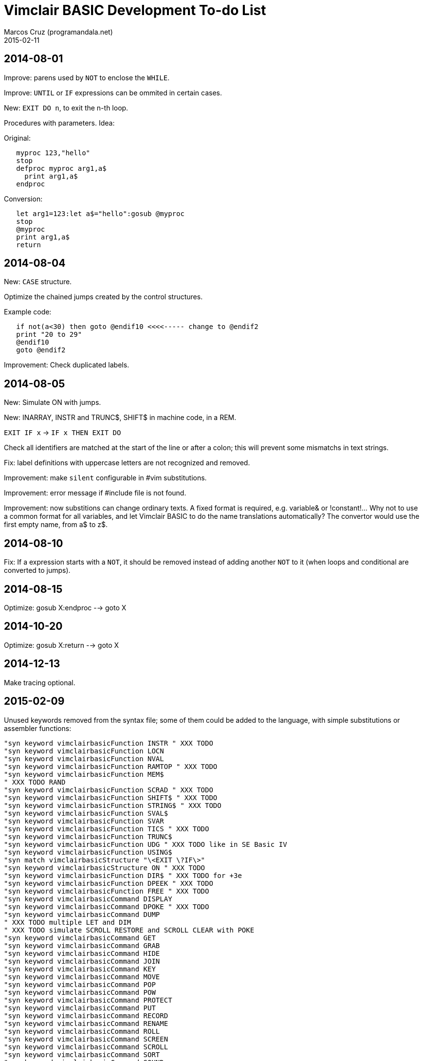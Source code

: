 = Vimclair BASIC Development To-do List
:author: Marcos Cruz (programandala.net)
:revdate: 2015-02-11

// This file is part of Vimclair BASIC
// (http://programandala.net/en.program.vimclair_basic.html).
// This file is written in AsciiDoc/Asciidoctor format.
// 
// The file TO-DO.md contains the public to-do list.

== 2014-08-01

Improve: parens used by `NOT` to enclose the `WHILE`.

Improve: `UNTIL` or `IF` expressions can be ommited in certain cases.

// XXX OLD -- deprecated idea:
New: `EXIT DO n`, to exit the n-th loop.

Procedures with parameters. Idea:

Original:

----
   myproc 123,"hello"
   stop
   defproc myproc arg1,a$
     print arg1,a$
   endproc
----

Conversion:

----
   let arg1=123:let a$="hello":gosub @myproc
   stop
   @myproc
   print arg1,a$
   return
----

== 2014-08-04

New: `CASE` structure.

Optimize the chained jumps created by the control structures.

Example code:

----
   if not(a<30) then goto @endif10 <<<<----- change to @endif2
   print "20 to 29"
   @endif10
   goto @endif2
----

Improvement: Check duplicated labels.

== 2014-08-05

New: Simulate ON with jumps.

New: INARRAY, INSTR and TRUNC$, SHIFT$ in machine code, in a REM.

`EXIT IF x` -> `IF x THEN EXIT DO`

Check all identifiers are matched at the start of the line or after a
colon; this will prevent some mismatchs in text strings.

Fix: label definitions with uppercase letters are not recognized and
removed.

Improvement: make `silent` configurable in #vim substitutions.

Improvement: error message if #include file is not found.

Improvement: now substitions can change ordinary texts. A fixed format
is required, e.g. variable& or !constant!...  Why not to use a common
format for all variables, and let Vimclair BASIC to do the name
translations automatically? The convertor would use the first empty
name, from a$ to z$.

== 2014-08-10

Fix: If a expression starts with a `NOT`, it should be removed instead
of adding another `NOT` to it (when loops and conditional are
converted to jumps).

== 2014-08-15

Optimize: gosub X:endproc --> goto X

== 2014-10-20

Optimize: gosub X:return --> goto X

== 2014-12-13

Make tracing optional.

== 2015-02-09

Unused keywords removed from the syntax file; some of them could be
added to the language, with simple substitutions or assembler
functions:

----
"syn keyword vimclairbasicFunction INSTR " XXX TODO
"syn keyword vimclairbasicFunction LOCN
"syn keyword vimclairbasicFunction NVAL
"syn keyword vimclairbasicFunction RAMTOP " XXX TODO
"syn keyword vimclairbasicFunction MEM$
" XXX TODO RAND
"syn keyword vimclairbasicFunction SCRAD " XXX TODO
"syn keyword vimclairbasicFunction SHIFT$ " XXX TODO
"syn keyword vimclairbasicFunction STRING$ " XXX TODO
"syn keyword vimclairbasicFunction SVAL$
"syn keyword vimclairbasicFunction SVAR
"syn keyword vimclairbasicFunction TICS " XXX TODO
"syn keyword vimclairbasicFunction TRUNC$
"syn keyword vimclairbasicFunction UDG " XXX TODO like in SE Basic IV
"syn keyword vimclairbasicFunction USING$
"syn match vimclairbasicStructure "\<EXIT \?IF\>"
"syn keyword vimclairbasicStructure ON " XXX TODO
"syn keyword vimclairbasicFunction DIR$ " XXX TODO for +3e
"syn keyword vimclairbasicFunction DPEEK " XXX TODO
"syn keyword vimclairbasicFunction FREE " XXX TODO
"syn keyword vimclairbasicCommand DISPLAY
"syn keyword vimclairbasicCommand DPOKE " XXX TODO
"syn keyword vimclairbasicCommand DUMP
" XXX TODO multiple LET and DIM
" XXX TODO simulate SCROLL RESTORE and SCROLL CLEAR with POKE
"syn keyword vimclairbasicCommand GET
"syn keyword vimclairbasicCommand GRAB
"syn keyword vimclairbasicCommand HIDE
"syn keyword vimclairbasicCommand JOIN
"syn keyword vimclairbasicCommand KEY
"syn keyword vimclairbasicCommand MOVE
"syn keyword vimclairbasicCommand POP
"syn keyword vimclairbasicCommand POW
"syn keyword vimclairbasicCommand PROTECT
"syn keyword vimclairbasicCommand PUT
"syn keyword vimclairbasicCommand RECORD
"syn keyword vimclairbasicCommand RENAME
"syn keyword vimclairbasicCommand ROLL
"syn keyword vimclairbasicCommand SCREEN
"syn keyword vimclairbasicCommand SCROLL
"syn keyword vimclairbasicCommand SORT
"syn keyword vimclairbasicCommand SOUND
"syn keyword vimclairbasicCommand TIME
"syn keyword vimclairbasicMathsOperator MOD " XXX TODO simulate MOD(x,y)
"syn keyword vimclairbasicCommand FILL
----

New: Hex numbers. `&` and `0x` notations?  The `&` notation is used by
MasterBASIC, but it could be useful for other things, combined with
`#vim`.  The `0x` notation is unambiguous.

== 2015-02-10

New: configuration file?

New: `#tracing` directive.

